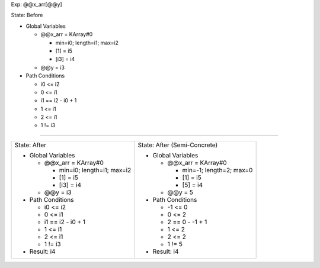 Exp: @@x_arr[@@y]

State: Before

* Global Variables

  * @@x_arr = KArray#0

    * min=i0; length=i1; max=i2

    * [1] = i5

    * [i3] = i4

  * @@y = i3

* Path Conditions

  * i0 <= i2

  * 0 <= i1

  * i1 == i2 - i0 + 1

  * 1 <= i1

  * 2 <= i1

  * 1 != i3

----

+---------------------------------+---------------------------------+
|                                 |                                 |
| State: After                    | State: After (Semi-Concrete)    |
|                                 |                                 |
| * Global Variables              | * Global Variables              |
|                                 |                                 |
|   * @@x_arr = KArray#0          |   * @@x_arr = KArray#0          |
|                                 |                                 |
|     * min=i0; length=i1; max=i2 |     * min=-1; length=2; max=0   |
|                                 |                                 |
|     * [1] = i5                  |     * [1] = i5                  |
|                                 |                                 |
|     * [i3] = i4                 |     * [5] = i4                  |
|                                 |                                 |
|   * @@y = i3                    |   * @@y = 5                     |
|                                 |                                 |
| * Path Conditions               | * Path Conditions               |
|                                 |                                 |
|   * i0 <= i2                    |   * -1 <= 0                     |
|                                 |                                 |
|   * 0 <= i1                     |   * 0 <= 2                      |
|                                 |                                 |
|   * i1 == i2 - i0 + 1           |   * 2 == 0 - -1 + 1             |
|                                 |                                 |
|   * 1 <= i1                     |   * 1 <= 2                      |
|                                 |                                 |
|   * 2 <= i1                     |   * 2 <= 2                      |
|                                 |                                 |
|   * 1 != i3                     |   * 1 != 5                      |
|                                 |                                 |
| * Result: i4                    | * Result: i4                    |
|                                 |                                 |
+---------------------------------+---------------------------------+
